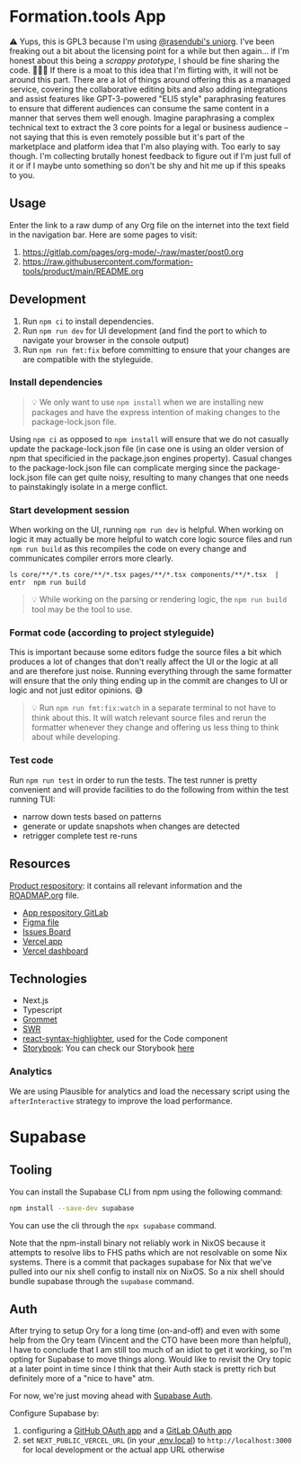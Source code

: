 * Formation.tools App
:PROPERTIES:
:CUSTOM_ID: formation.tools-app
:END:

⚠️ Yups, this is GPL3 because I'm using [[https://github.com/rasendubi/uniorg][@rasendubi's uniorg]]. I've been freaking out a bit about the licensing point for a while but then again... if I'm honest about this being a /scrappy prototype/, I should be fine sharing the code. 🤷🏿‍♂️ If there is a moat to this idea that I'm flirting with, it will not be around this part. There are a lot of things around offering this as a managed service, covering the collaborative editing bits and also adding integrations and assist features like GPT-3-powered "ELI5 style" paraphrasing features to ensure that different audiences can consume the same content in a manner that serves them well enough. Imagine paraphrasing a complex technical text to extract the 3 core points for a legal or business audience -- not saying that this is even remotely possible but it's part of the marketplace and platform idea that I'm also playing with. Too early to say though. I'm collecting brutally honest feedback to figure out if I'm just full of it or if I maybe unto something so don't be shy and hit me up if this speaks to you.

** Usage

Enter the link to a raw dump of any Org file on the internet into the text field in the navigation bar. Here are some pages to visit:
1. https://gitlab.com/pages/org-mode/-/raw/master/post0.org
2. https://raw.githubusercontent.com/formation-tools/product/main/README.org

** Development
:PROPERTIES:
:CUSTOM_ID: development
:END:

1. Run =npm ci= to install dependencies.
2. Run =npm run dev= for UI development (and find the port to which to navigate your browser in the console output)
3. Run =npm run fmt:fix= before committing to ensure that your changes are are compatible with the styleguide.

*** Install dependencies
:PROPERTIES:
:CUSTOM_ID: install-dependencies
:END:

#+begin_quote
💡 We only want to use =npm install= when we are installing new packages and have the express intention of making changes to the package-lock.json file.
#+end_quote

Using =npm ci= as opposed to =npm install= will ensure that we do not casually update the package-lock.json file (in case one is using an older version of npm that specificied in the package.json engines property). Casual changes to the package-lock.json file can complicate merging since the package-lock.json file can get quite noisy, resulting to many changes that one needs to painstakingly isolate in a merge conflict.

*** Start development session
:PROPERTIES:
:CUSTOM_ID: start-development-session
:END:
When working on the UI, running =npm run dev= is helpful. When working on logic it may actually be more helpful to watch core logic source files and run =npm run build= as this recompiles the code on every change and communicates compiler errors more clearly.

#+begin_src shell
ls core/**/*.ts core/**/*.tsx pages/**/*.tsx components/**/*.tsx  | entr  npm run build
#+end_src

#+begin_quote
💡 While working on the parsing or rendering logic, the =npm run build= tool may be the tool to use.
#+end_quote

*** Format code (according to project styleguide)
:PROPERTIES:
:CUSTOM_ID: format-code-according-to-project-styleguide
:END:
This is important because some editors fudge the source files a bit which produces a lot of changes that don't really affect the UI or the logic at all and are therefore just noise. Running everything through the same formatter will ensure that the only thing ending up in the commit are changes to UI or logic and not just editor opinions. 😅

#+begin_quote
💡 Run =npm run fmt:fix:watch= in a separate terminal to not have to think about this. It will watch relevant source files and rerun the formatter whenever they change and offering us less thing to think about while developing.
#+end_quote

*** Test code
:PROPERTIES:
:CUSTOM_ID: test-code
:END:
Run =npm run test= in order to run the tests. The test runner is pretty convenient and will provide facilities to do the following from within the test running TUI:

- narrow down tests based on patterns
- generate or update snapshots when changes are detected
- retrigger complete test re-runs

** Resources
:PROPERTIES:
:CUSTOM_ID: resources
:END:
[[https://gitlab.com/formation.tools/intel/product-vision][Product respository]]: it contains all relevant information and the [[https://gitlab.com/formation.tools/intel/product-vision/-/blob/main/Roadmap.org][ROADMAP.org]] file.

- [[https://gitlab.com/formation.tools/app/formation.tools-app][App respository GitLab]]
- [[https://www.figma.com/file/DenroEWfValwUxKZJdtLW7/formation.tools-(Copy)][Figma file]]
- [[https://gitlab.com/formation.tools/app/formation.tools-app/-/boards/4514126][Issues Board]]
- [[https://app-formation-tools-app-three.vercel.app/][Vercel app]]
- [[https://vercel.com/formation-tools/app-formation-tools-app][Vercel dashboard]]

** Technologies
:PROPERTIES:
:CUSTOM_ID: technologies
:END:

- Next.js
- Typescript
- [[https://v2.grommet.io/][Grommet]]
- [[https://swr.vercel.app/][SWR]]
- [[https://react-syntax-highlighter.github.io/react-syntax-highlighter/][react-syntax-highlighter]], used for the Code component
- [[https://storybook.js.org/][Storybook]]: You can check our Storybook [[https://633eb19a9c0848aaa425cdee-kypdndgiwn.chromatic.com/][here]]

*** Analytics

We are using Plausible for analytics and load the necessary script using the =afterInteractive= strategy to improve the load performance.

* Supabase

** Tooling

You can install the Supabase CLI from npm using the following command:

#+begin_src bash
npm install --save-dev supabase
#+end_src

You can use the cli through the =npx supabase= command.

Note that the npm-install binary not reliably work in NixOS because it attempts to resolve libs to FHS paths which are not resolvable on some Nix systems. There is a commit that packages supabase for Nix that we've pulled into our nix shell config to install nix on NixOS. So a nix shell should bundle supabase through the =supabase= command.

** Auth

After trying to setup Ory for a long time (on-and-off) and even with some help from the Ory team (Vincent and the CTO have been more than helpful), I have to conclude that I am still too much of an idiot to get it working, so I'm opting for Supabase to move things along. Would like to revisit the Ory topic at a later point in time since I think that their Auth stack is pretty rich but definitely more of a "nice to have" atm.

For now, we're just moving ahead with [[https://supabase.com/docs/guides/auth/overview][Supabase Auth]].

Configure Supabase by:
1. configuring a [[https://supabase.com/docs/guides/auth/social-login/auth-github][GitHub OAuth app]] and a [[https://supabase.com/docs/guides/auth/social-login/auth-gitlab][GitLab OAuth app]]
2. set =NEXT_PUBLIC_VERCEL_URL= (in your [[file:.env.local][.env.local]]) to =http://localhost:3000= for local development or the actual app URL otherwise

